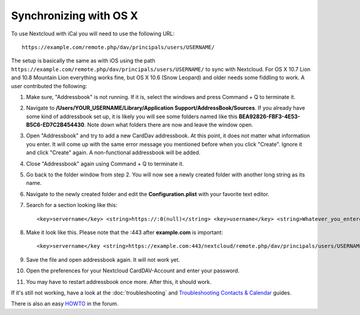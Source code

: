 =======================
Synchronizing with OS X
=======================

To use Nextcloud with iCal you will need to use the following URL::

    https://example.com/remote.php/dav/principals/users/USERNAME/

The setup is basically the same as with iOS using the path ``https://example.com/remote.php/dav/principals/users/USERNAME/`` to sync with Nextcloud. For OS X 10.7 Lion and 10.8 Mountain Lion everything works fine, but OS X 10.6 (Snow Leopard) and older needs some fiddling to work. A user contributed the following:

1. Make sure, "Addressbook" is not running. If it is, select the windows and press Command + Q to terminate it. 

2. Navigate to **/Users/YOUR\_USERNAME/Library/Application Support/AddressBook/Sources**. If you already have some kind of addressbook set up, it is likely you will see some folders named like this **BEA92826-FBF3-4E53-B5C6-ED7C2B454430**. Note down what folders there are now and leave the window open.

3. Open "Addressbook" and try to add a new CardDav addressbook. At this point, it does not matter what information you enter. It will come up with the same error message you mentioned before when you click "Create". Ignore it and click "Create" again. A non-functional addressbook will be added.

4. Close "Addressbook" again using Command + Q to terminate it.

5. Go back to the folder window from step 2. You will now see a newly created folder with another long string as its name.

6. Navigate to the newly created folder and edit the **Configuration.plist** with your favorite text editor.

7. Search for a section looking like this::

    <key>servername</key> <string>https://:0(null)</string> <key>username</key> <string>Whatever_you_entered_before</string>

8. Make it look like this. Please note that the :443 after **example.com** is important::

    <key>servername</key <string>https://example.com:443/nextcloud/remote.php/dav/principals/users/USERNAME</string> <key>username</key <string>username</string>

9. Save the file and open addressbook again. It will not work yet.

10. Open the preferences for your Nextcloud CardDAV-Account and enter your password.

11. You may have to restart addressbook once more. After this, it should work.

If it's still not working, have a look at the :doc:`troubleshooting` and `Troubleshooting Contacts & Calendar`_ guides.

There is also an easy `HOWTO`_ in the forum.


.. _HOWTO: https://forum.owncloud.org/viewtopic.php?f=3&t=132
.. _Troubleshooting Contacts & Calendar: https://docs.nextcloud.org/server/12/admin_manual/issues/index.html#troubleshooting-contacts-calendar
.. TODO ON RELEASE: Update version number above on release
